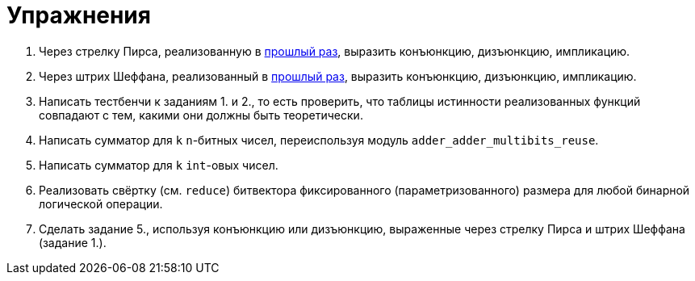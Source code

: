 = Упражнения

1. Через стрелку Пирса, реализованную в xref:02-combinational-logic:exercises[прошлый раз], выразить конъюнкцию, дизъюнкцию, импликацию.
2. Через штрих Шеффана, реализованный в xref:02-combinational-logic:exercises[прошлый раз], выразить конъюнкцию, дизъюнкцию, импликацию.
3. Написать тестбенчи к заданиям 1. и 2., то есть проверить, что таблицы истинности реализованных функций совпадают с тем, какими они должны быть теоретически.
4. Написать сумматор для `k` `n`-битных чисел, переиспользуя модуль `adder_adder_multibits_reuse`.
5. Написать сумматор для `k` `int`-овых чисел.
6. Реализовать свёртку (см. `reduce`) битвектора фиксированного (параметризованного) размера для любой бинарной логической операции.
7. Сделать задание 5., используя конъюнкцию или дизъюнкцию, выраженные через стрелку Пирса и штрих Шеффана (задание 1.).
